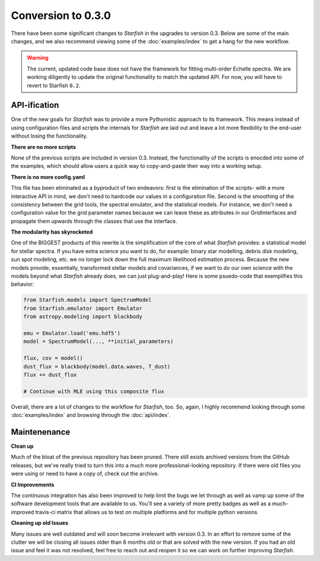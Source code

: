 ###################
Conversion to 0.3.0
###################

There have been some significant changes to *Starfish* in the upgrades to version 0.3. Below are some of the main changes, and we also recommend viewing some of the :doc:`examples/index` to get a hang for the new workflow.

.. warning::
    The current, updated code base does not have the framework for fitting multi-order Echelle spectra. We are working diligently to update the original functionality to match the updated API. For now, you will have to revert to Starfish ``0.2``.

API-ification
=============

One of the new goals for *Starfish* was to provide a more Pythonistic approach to its framework. This means instead of using configuration files and scripts the internals for *Starfish* are laid out and leave a lot more flexibility to the end-user without  losing the functionality.

**There are no more scripts**

None of the previous scripts are included in version 0.3. Instead, the functionality of the scripts is enocded into some of the examples, which should allow users a quick way to copy-and-paste their way into a working setup. 

**There is no more config.yaml**

This file has been eliminated as a byproduct of two endeavors: first is the elimination of the scripts- with a more interactive API in mind, we don't need to hardcode our values in a configuration file. Second is the smoothing of the consistency between the grid tools, the spectral emulator, and the statistical models. For instance, we don't need a configuration value for the grid parameter names because we can leave these as attributes in our GridInterfaces and propagate them upwards through the classes that use the interface. 

**The modularity has skyrocketed**

One of the BIGGEST products of this rewrite is the simplification of the core of what *Starfish* provides: a statistical model for stellar spectra. If you have extra science you want to do, for example: binary star modelling, debris disk modeling, sun spot modeling, etc. we no longer lock down the full maximum likelihood estimation process. Because the new models provide, essentially, transformed stellar models and covariances, if we want to do our own science with the models beyond what *Starfish* already does, we can just plug-and-play! Here is some psuedo-code that exemplifies this behavior:

.. code-block:: python

    from Starfish.models import SpectrumModel
    from Starfish.emulator import Emulator
    from astropy.modeling import blackbody
    
    emu = Emulator.load('emu.hdf5')
    model = SpectrumModel(..., **initial_parameters)

    flux, cov = model()
    dust_flux = blackbody(model.data.waves, T_dust)
    flux += dust_flux

    # Continue with MLE using this composite flux

Overall, there are a lot of changes to the workflow for *Starfish*, too. So, again, I highly recommend looking through some :doc:`examples/index` and browsing through the :doc:`api/index`. 



Maintenenance
=============

**Clean up**

Much of the bloat of the previous repository has been pruned. There still exists archived versions from the GitHub releases, but we've really tried to turn this into a much more professional-looking repository. If there were old files you were using or need to have a copy of, check out the archive.

**CI Improvements**

The continuous integration has also been improved to help limit the bugs we let through as well as vamp up some of the software development tools that are available to us. You'll see a variety of more pretty badges as well as a much-improved travis-ci matrix that allows us to test on multiple platforms and for multiple python versions

**Cleaning up old Issues**

Many issues are well outdated and will soon become irrelevant with version 0.3. In an effort to remove some of the clutter we will be closing all issues older than 6 months old or that are solved with the new version. If you had an old issue and feel it was not resolved, feel free to reach out and reopen it so we can work on further improving *Starfish*. 
